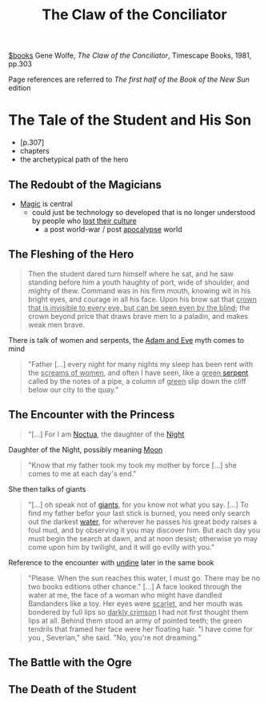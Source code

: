 :PROPERTIES:
:ID:       a8f00e02-0b2e-4c58-89ae-5db04db0eefb
:ROAM_ALIASES: COTC
:END:
#+title: The Claw of the Conciliator
[[id:c3ba872e-8a85-4336-9b69-951f11125840][$books]]
Gene Wolfe, /The Claw of the Conciliator/, Timescape Books, 1981, pp.303

Page references are referred to /The first half of the Book of the New Sun/ edition
* The Tale of the Student and His Son
:PROPERTIES:
:ID:       71b43c21-ba26-44d6-9b2c-275a04c47d3a
:END:
- [p.307]
- chapters
- the archetypical path of the hero
** The Redoubt of the Magicians
- [[id:68260cdf-5359-4512-9531-4c5e261821e1][Magic]] is central
  + could just be technology so developed that is no longer understood by people who _lost their culture_
    * a post world-war / post [[id:28fffefb-0a01-4e0a-8e94-ad83dd005ca9][apocalypse]] world

** The Fleshing of the Hero
#+begin_quote
Then the student dared turn himself where he sat, and he saw standing before him a youth haughty of port, wide of shoulder, and mighty of thew. Command was in his firm mouth, knowing wit in his bright eyes, and courage in all his face. Upon his brow sat that _crown that is invisible to every eye, but can be seen even by the blind_; the crown beyond price that draws brave men to a paladin, and makes weak men brave.
#+end_quote
There is talk of women and serpents, the [[id:d313e50b-e42f-4c18-ab75-35b51870c278][Adam and Eve]] myth comes to mind
#+begin_quote
"Father [...] every night for many nights my sleep has been rent with the _screams of women_, and often I have seen, like a _green [[id:aa2c88b4-3869-478f-b884-5a7a36d09b21][serpent]]_ called by the notes of a pipe, a column of _green_ slip down the cliff below our city to the quay."
#+end_quote

** The Encounter with the Princess
#+begin_quote
"[...] For I am [[id:5ddca298-4589-48c5-8b4b-ec74dcfd4922][Noctua]], the daughter of the [[id:d2be6b59-f8e6-4ef5-bec5-aeba8e5d2a77][Night]]
#+end_quote
Daughter of the Night, possibly meaning [[id:cb0d79aa-3a00-4bb2-b9d7-e0afcac74a8e][Moon]]
#+begin_quote
"Know that my father took my took my mother by force [...] she comes to me at each day's end."
#+end_quote

She then talks of giants
#+begin_quote
"[...] oh speak not of [[id:bdc6d171-755b-4143-871d-9014e28dc15d][giants]], for you know not what you say. [...] To find my father befor your last stick is burned, you need only search out the darkest [[id:f1685bca-d4e6-4211-a77c-812f1bda7dd0][water]], for wherever he passes his great body raises a foul mud, and by observing it you may discover him. But each day you must begin the search at dawn, and at noon desist; otherwise yo may come upon him by twilight, and it will go evilly with you."
#+end_quote
Reference to the encounter with [[id:a8f49eea-8e04-4266-9e10-72c3788510f7][undine]] later in the same book
#+caption: p.385
#+begin_quote
"Please. When the sun reaches this water, I must go. There may be no two books editions other chance." [...]
A face looked through the water at me, the face of a woman who might have dandled Bandanders like a toy. Her eyes were _scarlet_, and her mouth was bondered by full lips so _darkly crimson_ I had not first thought them lips at all. Behind them stood an army of pointed teeth; the green tendrils that framed her face were her floating hair.
"I have come for you , Severian," she said. "No, you're not dreaming."
#+end_quote


** The Battle with the Ogre

** The Death of the Student
